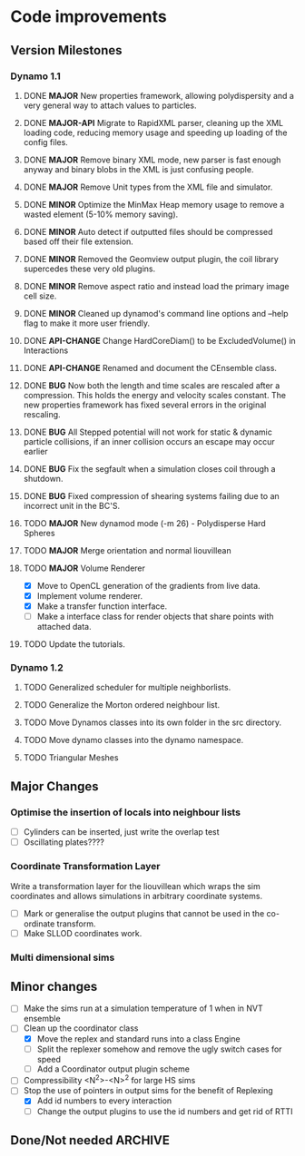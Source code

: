 #+STARTUP: overview
#+STARTUP: hidestars
#+TYP_TODO: TODO MAYBE WAITING NEXT DONE
#+TAGS: OFFICE(o) CODE(c) HOME(h)

* Code improvements
** Version Milestones
*** Dynamo 1.1
**** DONE *MAJOR* New properties framework, allowing polydispersity and a very general way to attach values to particles.
**** DONE *MAJOR-API* Migrate to RapidXML parser, cleaning up the XML loading code, reducing memory usage and speeding up loading of the config files.
**** DONE *MAJOR* Remove binary XML mode, new parser is fast enough anyway and binary blobs in the XML is just confusing people.
**** DONE *MAJOR* Remove Unit types from the XML file and simulator.
**** DONE *MINOR* Optimize the MinMax Heap memory usage to remove a wasted element (5-10% memory saving).
**** DONE *MINOR* Auto detect if outputted files should be compressed based off their file extension.
**** DONE *MINOR* Removed the Geomview output plugin, the coil library supercedes these very old plugins.
**** DONE *MINOR* Remove aspect ratio and instead load the primary image cell size.
**** DONE *MINOR* Cleaned up dynamod's command line options and --help flag to make it more user friendly.
**** DONE *API-CHANGE* Change HardCoreDiam() to be ExcludedVolume() in Interactions
**** DONE *API-CHANGE* Renamed and document the CEnsemble class.
**** DONE *BUG* Now both the length and time scales are rescaled after a compression. This holds the energy and velocity scales constant. The new properties framework has fixed several errors in the original rescaling.
**** DONE *BUG* All Stepped potential will not work for static & dynamic particle collisions, if an inner collision occurs an escape may occur earlier
**** DONE *BUG* Fix the segfault when a simulation closes coil through a shutdown.
**** DONE *BUG* Fixed compression of shearing systems failing due to an incorrect unit in the BC'S.
**** TODO *MAJOR* New dynamod mode (-m 26) - Polydisperse Hard Spheres
**** TODO *MAJOR* Merge orientation and normal liouvillean
**** TODO *MAJOR* Volume Renderer
     - [X] Move to OpenCL generation of the gradients from live data.
     - [X] Implement volume renderer.
     - [X] Make a transfer function interface.
     - [ ] Make a interface class for render objects that share points with attached data.
**** TODO Update the tutorials.
*** Dynamo 1.2
**** TODO Generalized scheduler for multiple neighborlists.
**** TODO Generalize the Morton ordered neighbour list.
**** TODO Move Dynamos classes into its own folder in the src directory.
**** TODO Move dynamo classes into the dynamo namespace.
**** TODO Triangular Meshes
** Major Changes
*** Optimise the insertion of locals into neighbour lists
    - [ ] Cylinders can be inserted, just write the overlap test
    - [ ] Oscillating plates????
*** Coordinate Transformation Layer
    Write a transformation layer for the liouvillean which wraps the
    sim coordinates and allows simulations in arbitrary coordinate
    systems.
  - [ ] Mark or generalise the output plugins that cannot be used in
    the co-ordinate transform.
  - [ ] Make SLLOD coordinates work.
*** Multi dimensional sims
** Minor changes 
   - [ ] Make the sims run at a simulation temperature of 1 when in NVT ensemble
   - [-] Clean up the coordinator class
    - [X] Move the replex and standard runs into a class Engine
    - [ ] Split the replexer somehow and remove the ugly switch cases for speed
    - [ ] Add a Coordinator output plugin scheme
   - [ ] Compressibility <N^2>-<N>^2 for large HS sims
   - [-] Stop the use of pointers in output sims for the benefit of Replexing
    - [X] Add id numbers to every interaction
    - [-] Change the output plugins to use the id numbers and get rid of RTTI
** Done/Not needed 						       :ARCHIVE:
  - [X] Cells smaller than required plus overlinking may be quicker
    with lightweight transitions
  - [X] On cell update of the bounded queue check wether the local
    minimum changed, may be faster [[file:code/isss/schedulers/multlist.cpp][file,]] CELL EVENTS CHANGE LOCAL
    MINIMA
  - [X] Localise global events inside the scheduler - Done for multlist
  - [X] In compression dynamics, add the stream velocity on
    initialisation like SLLOD. NOT REALLY WHAT YOU WANT BOUNDARY CONDITIONS ARE INCORRECT
  - [X] Place Andersen walls thermostat inside the Liouvillean code where it belongs
  - [X] Make the Replexer engine automatically do the max collisions
  - [X] Experiment with the new vector class
  VECTOR COSTS ARE OPTIMISED AWAY ANYWAY with -O2
  - [-] Store inverse mass? will reduce alot of divides when
    calculating mu and delta p, NO POINT ITS THE MEMORY THAT'S SLOW
  - [-] Add autodetection of walls into geomview plugin NOT NEEDED POVRAY DOES THIS
  - [X] Play with the new boost accumulators and ring buffer
  - [X] Collision sentinel for low density sims
*** DONE Stepped potentials			:ARCHIVE:
    CLOSED: [2009-09-19 Sat 21:46]
    - [X] Make a generalised interface for captures, remove the hashed
      set to another class
    - [X] Implement a multistep hash bins
    - [X] Implement a stepped interaction potential
*** DONE Implement Parallel Hard Cubes		:ARCHIVE:
    CLOSED: [2009-06-10 Wed 07:58]    
